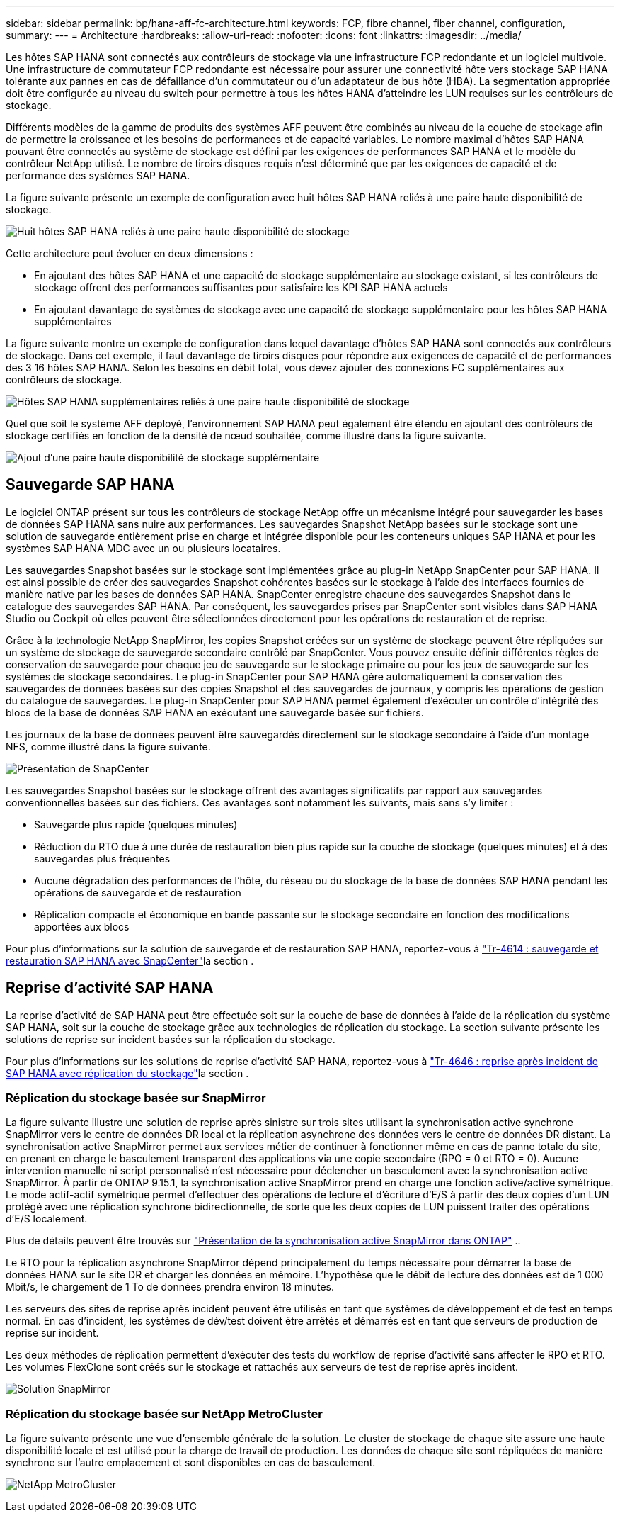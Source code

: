 ---
sidebar: sidebar 
permalink: bp/hana-aff-fc-architecture.html 
keywords: FCP, fibre channel, fiber channel, configuration, 
summary:  
---
= Architecture
:hardbreaks:
:allow-uri-read: 
:nofooter: 
:icons: font
:linkattrs: 
:imagesdir: ../media/


[role="lead"]
Les hôtes SAP HANA sont connectés aux contrôleurs de stockage via une infrastructure FCP redondante et un logiciel multivoie. Une infrastructure de commutateur FCP redondante est nécessaire pour assurer une connectivité hôte vers stockage SAP HANA tolérante aux pannes en cas de défaillance d'un commutateur ou d'un adaptateur de bus hôte (HBA). La segmentation appropriée doit être configurée au niveau du switch pour permettre à tous les hôtes HANA d'atteindre les LUN requises sur les contrôleurs de stockage.

Différents modèles de la gamme de produits des systèmes AFF peuvent être combinés au niveau de la couche de stockage afin de permettre la croissance et les besoins de performances et de capacité variables. Le nombre maximal d'hôtes SAP HANA pouvant être connectés au système de stockage est défini par les exigences de performances SAP HANA et le modèle du contrôleur NetApp utilisé. Le nombre de tiroirs disques requis n'est déterminé que par les exigences de capacité et de performance des systèmes SAP HANA.

La figure suivante présente un exemple de configuration avec huit hôtes SAP HANA reliés à une paire haute disponibilité de stockage.

image:saphana_aff_fc_image2b.png["Huit hôtes SAP HANA reliés à une paire haute disponibilité de stockage"]

Cette architecture peut évoluer en deux dimensions :

* En ajoutant des hôtes SAP HANA et une capacité de stockage supplémentaire au stockage existant, si les contrôleurs de stockage offrent des performances suffisantes pour satisfaire les KPI SAP HANA actuels
* En ajoutant davantage de systèmes de stockage avec une capacité de stockage supplémentaire pour les hôtes SAP HANA supplémentaires


La figure suivante montre un exemple de configuration dans lequel davantage d'hôtes SAP HANA sont connectés aux contrôleurs de stockage. Dans cet exemple, il faut davantage de tiroirs disques pour répondre aux exigences de capacité et de performances des 3 16 hôtes SAP HANA. Selon les besoins en débit total, vous devez ajouter des connexions FC supplémentaires aux contrôleurs de stockage.

image:saphana_aff_fc_image3b.png["Hôtes SAP HANA supplémentaires reliés à une paire haute disponibilité de stockage"]

Quel que soit le système AFF déployé, l'environnement SAP HANA peut également être étendu en ajoutant des contrôleurs de stockage certifiés en fonction de la densité de nœud souhaitée, comme illustré dans la figure suivante.

image:saphana_aff_fc_image4b.png["Ajout d'une paire haute disponibilité de stockage supplémentaire"]



== Sauvegarde SAP HANA

Le logiciel ONTAP présent sur tous les contrôleurs de stockage NetApp offre un mécanisme intégré pour sauvegarder les bases de données SAP HANA sans nuire aux performances. Les sauvegardes Snapshot NetApp basées sur le stockage sont une solution de sauvegarde entièrement prise en charge et intégrée disponible pour les conteneurs uniques SAP HANA et pour les systèmes SAP HANA MDC avec un ou plusieurs locataires.

Les sauvegardes Snapshot basées sur le stockage sont implémentées grâce au plug-in NetApp SnapCenter pour SAP HANA. Il est ainsi possible de créer des sauvegardes Snapshot cohérentes basées sur le stockage à l'aide des interfaces fournies de manière native par les bases de données SAP HANA. SnapCenter enregistre chacune des sauvegardes Snapshot dans le catalogue des sauvegardes SAP HANA. Par conséquent, les sauvegardes prises par SnapCenter sont visibles dans SAP HANA Studio ou Cockpit où elles peuvent être sélectionnées directement pour les opérations de restauration et de reprise.

Grâce à la technologie NetApp SnapMirror, les copies Snapshot créées sur un système de stockage peuvent être répliquées sur un système de stockage de sauvegarde secondaire contrôlé par SnapCenter. Vous pouvez ensuite définir différentes règles de conservation de sauvegarde pour chaque jeu de sauvegarde sur le stockage primaire ou pour les jeux de sauvegarde sur les systèmes de stockage secondaires. Le plug-in SnapCenter pour SAP HANA gère automatiquement la conservation des sauvegardes de données basées sur des copies Snapshot et des sauvegardes de journaux, y compris les opérations de gestion du catalogue de sauvegardes. Le plug-in SnapCenter pour SAP HANA permet également d'exécuter un contrôle d'intégrité des blocs de la base de données SAP HANA en exécutant une sauvegarde basée sur fichiers.

Les journaux de la base de données peuvent être sauvegardés directement sur le stockage secondaire à l'aide d'un montage NFS, comme illustré dans la figure suivante.

image:saphana_asa_fc_image5a.png["Présentation de SnapCenter"]

Les sauvegardes Snapshot basées sur le stockage offrent des avantages significatifs par rapport aux sauvegardes conventionnelles basées sur des fichiers. Ces avantages sont notamment les suivants, mais sans s'y limiter :

* Sauvegarde plus rapide (quelques minutes)
* Réduction du RTO due à une durée de restauration bien plus rapide sur la couche de stockage (quelques minutes) et à des sauvegardes plus fréquentes
* Aucune dégradation des performances de l'hôte, du réseau ou du stockage de la base de données SAP HANA pendant les opérations de sauvegarde et de restauration
* Réplication compacte et économique en bande passante sur le stockage secondaire en fonction des modifications apportées aux blocs


Pour plus d'informations sur la solution de sauvegarde et de restauration SAP HANA, reportez-vous à link:../backup/hana-br-scs-overview.html["Tr-4614 : sauvegarde et restauration SAP HANA avec SnapCenter"^]la section .



== Reprise d'activité SAP HANA

La reprise d'activité de SAP HANA peut être effectuée soit sur la couche de base de données à l'aide de la réplication du système SAP HANA, soit sur la couche de stockage grâce aux technologies de réplication du stockage. La section suivante présente les solutions de reprise sur incident basées sur la réplication du stockage.

Pour plus d'informations sur les solutions de reprise d'activité SAP HANA, reportez-vous à link:../backup/hana-dr-sr-pdf-link.html["Tr-4646 : reprise après incident de SAP HANA avec réplication du stockage"^]la section .



=== Réplication du stockage basée sur SnapMirror

La figure suivante illustre une solution de reprise après sinistre sur trois sites utilisant la synchronisation active synchrone SnapMirror vers le centre de données DR local et la réplication asynchrone des données vers le centre de données DR distant. La synchronisation active SnapMirror permet aux services métier de continuer à fonctionner même en cas de panne totale du site, en prenant en charge le basculement transparent des applications via une copie secondaire (RPO = 0 et RTO = 0). Aucune intervention manuelle ni script personnalisé n'est nécessaire pour déclencher un basculement avec la synchronisation active SnapMirror. À partir de ONTAP 9.15.1, la synchronisation active SnapMirror prend en charge une fonction active/active symétrique. Le mode actif-actif symétrique permet d'effectuer des opérations de lecture et d'écriture d'E/S à partir des deux copies d'un LUN protégé avec une réplication synchrone bidirectionnelle, de sorte que les deux copies de LUN puissent traiter des opérations d'E/S localement.

Plus de détails peuvent être trouvés sur  https://docs.netapp.com/us-en/ontap/snapmirror-active-sync/index.html["Présentation de la synchronisation active SnapMirror dans ONTAP"] ..

Le RTO pour la réplication asynchrone SnapMirror dépend principalement du temps nécessaire pour démarrer la base de données HANA sur le site DR et charger les données en mémoire. L'hypothèse que le débit de lecture des données est de 1 000 Mbit/s, le chargement de 1 To de données prendra environ 18 minutes.

Les serveurs des sites de reprise après incident peuvent être utilisés en tant que systèmes de développement et de test en temps normal. En cas d'incident, les systèmes de dév/test doivent être arrêtés et démarrés est en tant que serveurs de production de reprise sur incident.

Les deux méthodes de réplication permettent d'exécuter des tests du workflow de reprise d'activité sans affecter le RPO et RTO. Les volumes FlexClone sont créés sur le stockage et rattachés aux serveurs de test de reprise après incident.

image:saphana_aff_fc_image6a.png["Solution SnapMirror"]



=== Réplication du stockage basée sur NetApp MetroCluster

La figure suivante présente une vue d'ensemble générale de la solution. Le cluster de stockage de chaque site assure une haute disponibilité locale et est utilisé pour la charge de travail de production. Les données de chaque site sont répliquées de manière synchrone sur l'autre emplacement et sont disponibles en cas de basculement.

image:saphana_aff_image7a.png["NetApp MetroCluster"]
